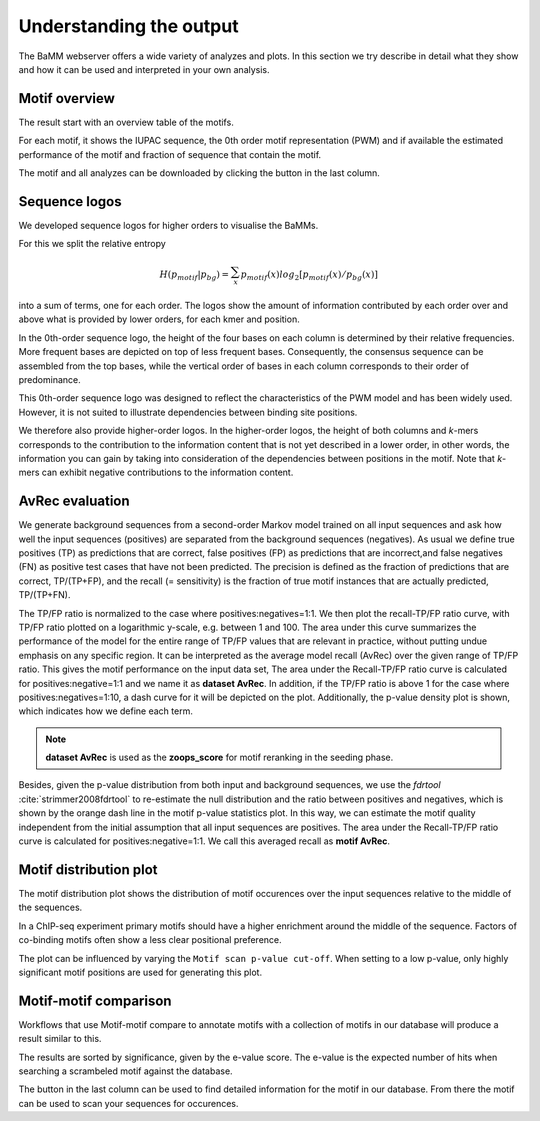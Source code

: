 Understanding the output
########################

The BaMM webserver offers a wide variety of analyzes and plots. In this section we try describe in detail what they show and how it can be used and interpreted in your own analysis.

Motif overview
**************

The result start with an overview table of the motifs.

.. image:: img/motif_overview.png
  :width: 600px
  :align: center

For each motif, it shows the IUPAC sequence, the 0th order motif representation (PWM) and if available the estimated performance of the motif and fraction of sequence that contain the motif.

The motif and all analyzes can be downloaded by clicking the button in the last column.


Sequence logos
**************

We developed sequence logos for higher orders to visualise the BaMMs. 

For this we split the relative entropy

.. math::
        H(p_{motif}|p_{bg}) = \sum_{x}^{}{ p_{motif}(x) log_2[ p_{motif}(x) / p_{bg}(x)]}
        
into a sum of terms, one
for each order. The logos show the amount of information contributed by each order over and above what is provided by
lower orders, for each kmer and position.

In the 0th-order sequence logo, the height of the four bases on each column is determined by their relative frequencies.
More frequent bases are depicted on top of less frequent bases. Consequently, the consensus sequence can be assembled
from the top bases, while the vertical order of bases in each column corresponds to their order of predominance.

This 0th-order sequence logo was designed to reflect the characteristics of the PWM model and has been widely used.
However, it is not suited to illustrate dependencies between binding site positions. 

We therefore also provide higher-order logos. In the higher-order logos, the height of both columns and *k*-mers corresponds to the contribution to the
information content that is not yet described in a lower order, in other words, the information you can gain by taking
into consideration of the dependencies between positions in the motif. Note that *k*-mers can exhibit negative
contributions to the information content.

.. image:: img/BaMM_seq_logos.png
   :width: 400px
   :height: 200px
   :scale: 150 %
   :alt: Sequence logos
   :align: center

AvRec evaluation
****************

.. image:: img/evaluation_plots.png
   :width: 450px
   :height: 450px
   :scale: 150 %
   :alt: Evaluation plots
   :align: center

We generate background sequences from a second-order Markov model trained on all input sequences and ask how well
the input sequences (positives) are separated from the background sequences (negatives). As usual we define true
positives (TP) as predictions that are correct, false positives (FP) as predictions that are incorrect,and
false negatives (FN) as positive test cases that have not been predicted. The precision is defined as the fraction of
predictions that are correct, TP/(TP+FP), and the recall (= sensitivity) is the fraction of true motif instances that
are actually predicted, TP/(TP+FN).

The TP/FP ratio is normalized to the case where positives:negatives=1:1. We then plot the recall-TP/FP ratio curve,
with TP/FP ratio plotted on a logarithmic y-scale, e.g. between 1 and 100. The area under this curve summarizes the
performance of the model for the entire range of TP/FP values that are relevant in practice, without putting undue
emphasis on any specific region. It can be interpreted as the average model recall (AvRec) over the given range of
TP/FP ratio. This gives the motif performance on the input data set, The area under the Recall-TP/FP ratio curve is
calculated for positives:negative=1:1 and we name it as **dataset AvRec**. In addition, if the TP/FP ratio is above 1
for the case where positives:negatives=1:10, a dash curve for it will be depicted on the plot.
Additionally, the p-value density plot is shown, which indicates how we define each term.

.. note:: **dataset AvRec** is used as the **zoops_score** for motif reranking in the seeding phase.

Besides, given the p-value distribution from both input and background sequences, we use the `fdrtool` :cite:`strimmer2008fdrtool` to re-estimate
the null distribution and the ratio between positives and negatives, which is shown by the orange dash line
in the motif p-value statistics plot. In this way, we can estimate the motif quality independent from the initial
assumption that all input sequences are positives. The area under the Recall-TP/FP ratio curve is calculated for
positives:negative=1:1. We call this averaged recall as **motif AvRec**.


Motif distribution plot
***********************

.. image:: img/motif_distribution_plot.png
  :width: 500px
  :align: center

The motif distribution plot shows the distribution of motif occurences over the input sequences relative to the middle of the sequences.

In a ChIP-seq experiment primary motifs should have a higher enrichment around the middle of the sequence. Factors of co-binding motifs often show a less clear positional preference.

The plot can be influenced by varying the ``Motif scan p-value cut-off``.
When setting to a low p-value, only highly significant motif positions are used for generating this plot.


Motif-motif comparison
**********************

Workflows that use Motif-motif compare to annotate motifs with a collection of motifs in our database will produce a result similar to this.

.. image:: img/mmcompare_annotation.png
  :width: 600px
  :align: center

The results are sorted by significance, given by the e-value score.
The e-value is the expected number of hits when searching a scrambeled motif against the database.

The button in the last column can be used to find detailed information for the motif in our database. From there the motif can be used to scan your sequences for occurences.




